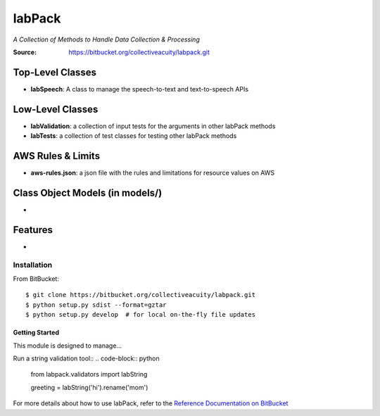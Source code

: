 =======
labPack
=======
*A Collection of Methods to Handle Data Collection & Processing*

:Source: https://bitbucket.org/collectiveacuity/labpack.git

Top-Level Classes
-----------------
- **labSpeech**: A class to manage the speech-to-text and text-to-speech APIs

Low-Level Classes
-----------------
- **labValidation**: a collection of input tests for the arguments in other labPack methods
- **labTests**: a collection of test classes for testing other labPack methods

AWS Rules & Limits
------------------
* **aws-rules.json**: a json file with the rules and limitations for resource values on AWS

Class Object Models (in models/)
--------------------------------
-

Features
--------
-

Installation
============
From BitBucket::

    $ git clone https://bitbucket.org/collectiveacuity/labpack.git
    $ python setup.py sdist --format=gztar
    $ python setup.py develop  # for local on-the-fly file updates

Getting Started
^^^^^^^^^^^^^^^
This module is designed to manage...

Run a string validation tool::
.. code-block:: python

    from labpack.validators import labString

    greeting = labString('hi').rename('mom')

For more details about how to use labPack, refer to the
`Reference Documentation on BitBucket
<https://bitbucket.org/collectiveacuity/labpack/REFERENCE.rst>`_